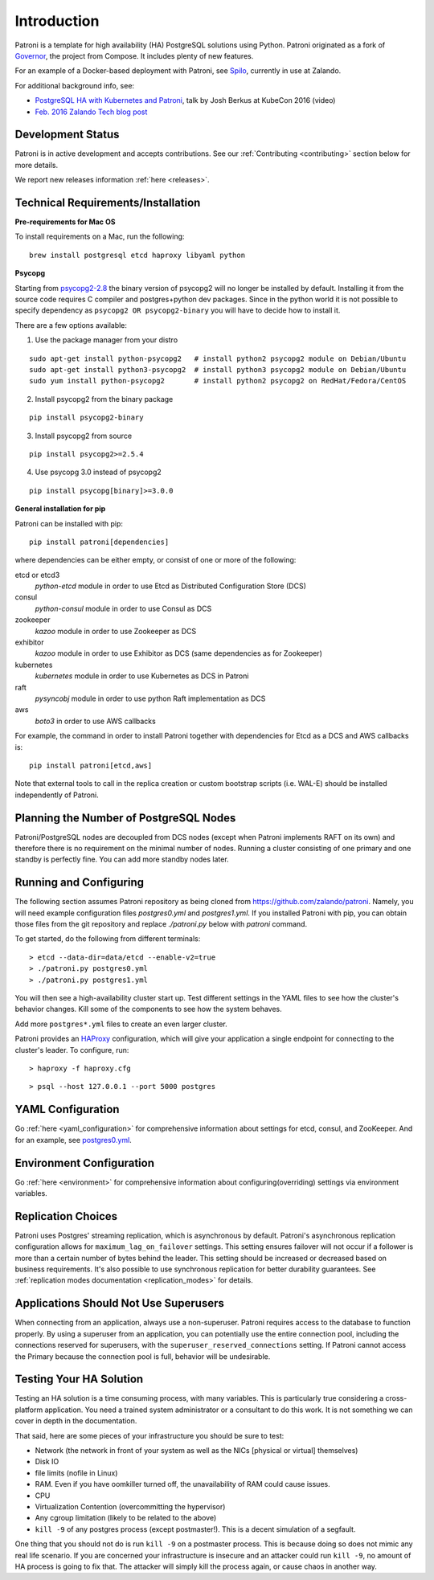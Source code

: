 .. _readme:

============
Introduction
============

Patroni is a template for high availability (HA) PostgreSQL solutions using Python. Patroni originated as a fork of `Governor <https://github.com/compose/governor>`__, the project from Compose. It includes plenty of new features.

For an example of a Docker-based deployment with Patroni, see `Spilo <https://github.com/zalando/spilo>`__, currently in use at Zalando.

For additional background info, see:

* `PostgreSQL HA with Kubernetes and Patroni <https://www.youtube.com/watch?v=iruaCgeG7qs>`__, talk by Josh Berkus at KubeCon 2016 (video)
* `Feb. 2016 Zalando Tech blog post <https://tech.zalando.de/blog/zalandos-patroni-a-template-for-high-availability-postgresql/>`__


Development Status
------------------

Patroni is in active development and accepts contributions. See our :ref:`Contributing <contributing>` section below for more details.

We report new releases information :ref:`here <releases>`.


Technical Requirements/Installation
-----------------------------------

**Pre-requirements for Mac OS**

To install requirements on a Mac, run the following:

::

    brew install postgresql etcd haproxy libyaml python

.. _psycopg2_install_options:

**Psycopg**

Starting from `psycopg2-2.8 <http://initd.org/psycopg/articles/2019/04/04/psycopg-28-released/>`__ the binary version of psycopg2 will no longer be installed by default. Installing it from the source code requires C compiler and postgres+python dev packages.
Since in the python world it is not possible to specify dependency as ``psycopg2 OR psycopg2-binary`` you will have to decide how to install it.

There are a few options available:

1. Use the package manager from your distro

::

    sudo apt-get install python-psycopg2   # install python2 psycopg2 module on Debian/Ubuntu
    sudo apt-get install python3-psycopg2  # install python3 psycopg2 module on Debian/Ubuntu
    sudo yum install python-psycopg2       # install python2 psycopg2 on RedHat/Fedora/CentOS

2. Install psycopg2 from the binary package

::

    pip install psycopg2-binary

3. Install psycopg2 from source

::

    pip install psycopg2>=2.5.4

4. Use psycopg 3.0 instead of psycopg2

::

    pip install psycopg[binary]>=3.0.0

**General installation for pip**

Patroni can be installed with pip:

::

    pip install patroni[dependencies]

where dependencies can be either empty, or consist of one or more of the following:

etcd or etcd3
    `python-etcd` module in order to use Etcd as Distributed Configuration Store (DCS)
consul
    `python-consul` module in order to use Consul as DCS
zookeeper
    `kazoo` module in order to use Zookeeper as DCS
exhibitor
    `kazoo` module in order to use Exhibitor as DCS (same dependencies as for Zookeeper)
kubernetes
    `kubernetes` module in order to use Kubernetes as DCS in Patroni
raft
    `pysyncobj` module in order to use python Raft implementation as DCS
aws
    `boto3` in order to use AWS callbacks

For example, the command in order to install Patroni together with dependencies for Etcd as a DCS and AWS callbacks is:

::

    pip install patroni[etcd,aws]

Note that external tools to call in the replica creation or custom bootstrap scripts (i.e. WAL-E) should be installed
independently of Patroni.


.. _running_configuring:

Planning the Number of PostgreSQL Nodes
---------------------------------------

Patroni/PostgreSQL nodes are decoupled from DCS nodes (except when Patroni implements RAFT on its own) and therefore
there is no requirement on the minimal number of nodes. Running a cluster consisting of one primary and one standby is
perfectly fine. You can add more standby nodes later.

Running and Configuring
-----------------------

The following section assumes Patroni repository as being cloned from https://github.com/zalando/patroni. Namely, you
will need example configuration files `postgres0.yml` and `postgres1.yml`. If you installed Patroni with pip, you can
obtain those files from the git repository and replace `./patroni.py` below with `patroni` command.

To get started, do the following from different terminals:
::

    > etcd --data-dir=data/etcd --enable-v2=true
    > ./patroni.py postgres0.yml
    > ./patroni.py postgres1.yml

You will then see a high-availability cluster start up. Test different settings in the YAML files to see how the cluster's behavior changes. Kill some of the components to see how the system behaves.

Add more ``postgres*.yml`` files to create an even larger cluster.

Patroni provides an `HAProxy <http://www.haproxy.org/>`__ configuration, which will give your application a single endpoint for connecting to the cluster's leader. To configure,
run:

::

    > haproxy -f haproxy.cfg

::

    > psql --host 127.0.0.1 --port 5000 postgres


YAML Configuration
------------------

Go :ref:`here <yaml_configuration>` for comprehensive information about settings for etcd, consul, and ZooKeeper. And for an example, see `postgres0.yml <https://github.com/zalando/patroni/blob/master/postgres0.yml>`__.


Environment Configuration
-------------------------

Go :ref:`here <environment>` for comprehensive information about configuring(overriding) settings via environment variables.


Replication Choices
-------------------

Patroni uses Postgres' streaming replication, which is asynchronous by default. Patroni's asynchronous replication configuration allows for ``maximum_lag_on_failover`` settings. This setting ensures failover will not occur if a follower is more than a certain number of bytes behind the leader. This setting should be increased or decreased based on business requirements. It's also possible to use synchronous replication for better durability guarantees. See :ref:`replication modes documentation <replication_modes>` for details.


Applications Should Not Use Superusers
--------------------------------------

When connecting from an application, always use a non-superuser. Patroni requires access to the database to function properly. By using a superuser from an application, you can potentially use the entire connection pool, including the connections reserved for superusers, with the ``superuser_reserved_connections`` setting. If Patroni cannot access the Primary because the connection pool is full, behavior will be undesirable.

.. |Build Status| image:: https://travis-ci.org/zalando/patroni.svg?branch=master
   :target: https://travis-ci.org/zalando/patroni
.. |Coverage Status| image:: https://coveralls.io/repos/zalando/patroni/badge.svg?branch=master
   :target: https://coveralls.io/r/zalando/patroni?branch=master

Testing Your HA Solution
--------------------------------------
Testing an HA solution is a time consuming process, with many variables. This is particularly true considering a cross-platform application. You need a trained system administrator or a consultant to do this work. It is not something we can cover in depth in the documentation.

That said, here are some pieces of your infrastructure you should be sure to test:

* Network (the network in front of your system as well as the NICs [physical or virtual] themselves)
* Disk IO
* file limits (nofile in Linux)
* RAM. Even if you have oomkiller turned off, the unavailability of RAM could cause issues.
* CPU
* Virtualization Contention (overcommitting the hypervisor)
* Any cgroup limitation (likely to be related to the above)
* ``kill -9`` of any postgres process (except postmaster!). This is a decent simulation of a segfault.

One thing that you should not do is run ``kill -9`` on a postmaster process. This is because doing so does not mimic any real life scenario. If you are concerned your infrastructure is insecure and an attacker could run ``kill -9``, no amount of HA process is going to fix that. The attacker will simply kill the process again, or cause chaos in another way.
